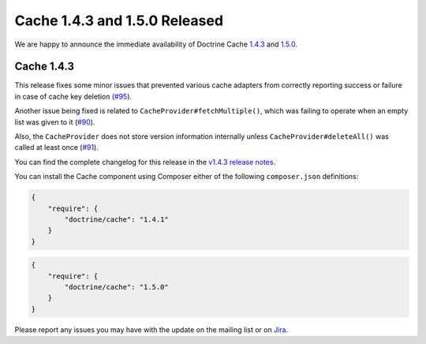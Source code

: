 Cache 1.4.3 and 1.5.0 Released
==============================

We are happy to announce the immediate availability of Doctrine Cache
`1.4.3 <https://github.com/doctrine/cache/releases/tag/v1.4.3>`_ and
`1.5.0 <https://github.com/doctrine/cache/releases/tag/v1.5.0>`_.

Cache 1.4.3
~~~~~~~~~~~

This release fixes some minor issues that prevented various cache adapters
from correctly reporting success or failure in case of cache key deletion
(`#95 <https://github.com/doctrine/cache/pull/95>`_).

Another issue being fixed is related to ``CacheProvider#fetchMultiple()``,
which was failing to operate when an empty list was given to it
(`#90 <https://github.com/doctrine/cache/pull/90>`_).

Also, the ``CacheProvider`` does not store version information internally
unless ``CacheProvider#deleteAll()`` was called at least once
(`#91 <https://github.com/doctrine/cache/pull/91>`_).

You can find the complete changelog for this release in the
`v1.4.3 release notes <https://github.com/doctrine/cache/releases/tag/v1.4.3>`_.


You can install the Cache component using Composer either of the following
``composer.json`` definitions:

.. code-block:: json

  {
      "require": {
          "doctrine/cache": "1.4.1"
      }
  }

.. code-block:: json

  {
      "require": {
          "doctrine/cache": "1.5.0"
      }
  }

Please report any issues you may have with the update on the mailing list or on
`Jira <http://www.doctrine-project.org/jira>`_.

.. author:: Marco Pivetta <ocramius@gmail.com>
.. categories:: Release
.. tags:: none
.. comments::
